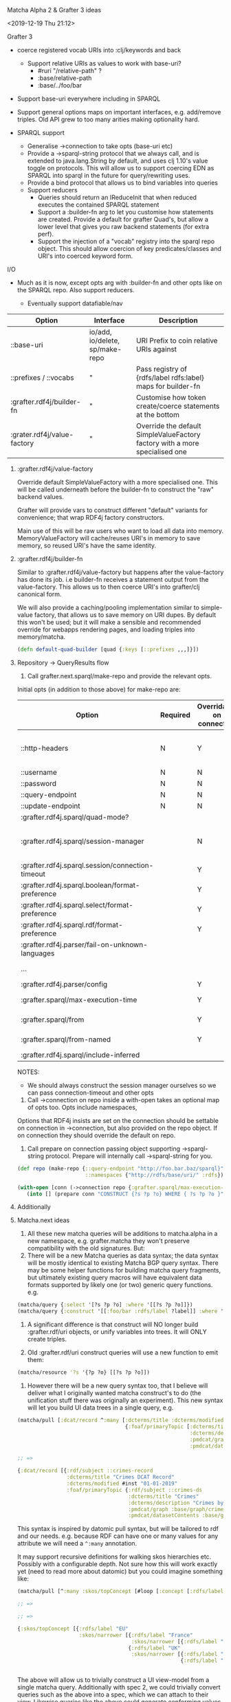 **** Matcha Alpha 2 & Grafter 3 ideas
<2019-12-19 Thu 21:12>

Grafter 3

- coerce registered vocab URIs into :clj/keywords and back
  - Support relative URIs as values to work with base-uri?
    - #ruri "/relative-path" ?
    - :base/relative-path
    - :base/../foo/bar
- Support base-uri everywhere including in SPARQL
- Support general options maps on important interfaces,
  e.g. add/remove triples.  Old API grew to too many arities making
  optionality hard.

- SPARQL support
  - Generalise ->connection to take opts (base-uri etc)
  - Provide a ->sparql-string protocol that we always call, and is
    extended to java.lang.String by default, and uses clj 1.10's value
    toggle on protocols.  This will allow us to support coercing
    EDN as SPARQL into sparql in the future for query/rewriting uses.
  - Provide a bind protocol that allows us to bind variables into
    queries
  - Support reducers
    - Queries should return an IReduceInit that when reduced executes
      the contained SPARQL statement
    - Support a :builder-fn arg to let you customise how statements
      are created. Provide a default for grafter Quad's, but allow a
      lower level that gives you raw backend statements (for extra
      perf).
    - Support the injection of a "vocab" registry into the sparql repo
      object.  This should allow coercion of key predicates/classes
      and URI's into coerced keyword form.

I/O

- Much as it is now, except opts arg with :builder-fn and other opts
  like on the SPARQL repo.  Also support reducers.

    - Eventually support datafiable/nav


| Option                      | Interface                       | Description                                                                 |
|-----------------------------+---------------------------------+-----------------------------------------------------------------------------|
| ::base-uri                  | io/add, io/delete, sp/make-repo | URI Prefix to coin relative URIs against                                    |
| ::prefixes / ::vocabs       | "                               | Pass registry of {rdfs/label rdfs:label} maps for builder-fn                |
| :grafter.rdf4j/builder-fn   | "                               | Customise how token create/coerce statements at the bottom                  |
| :grater.rdf4j/value-factory | "                               | Override the default SimpleValueFactory factory with a more specialised one |


***** :grafter.rdf4j/value-factory

Override default SimpleValueFactory with a more specialised one.  This
will be called underneath before the builder-fn to construct the "raw"
backend values.

Grafter will provide vars to construct different "default" variants
for convenience; that wrap RDF4j factory constructors.

Main use of this will be raw users who want to load all data into
memory.  MemoryValueFactory will cache/reuses URI's in memory to save
memory, so reused URI's have the same identity.

***** :grafter.rdf4j/builder-fn

Similar to :grafter.rdf4j/value-factory but happens after the
value-factory has done its job. i.e builder-fn receives a statement
output from the value-factory.  This allows us to then coerce URI's
into grafter/clj canonical form.

We will also provide a caching/pooling implementation similar to
simple-value factory, that allows us to save memory on URI dupes.  By
default this won't be used; but it will make a sensible and
recommended override for webapps rendering pages, and loading triples
into memory/matcha.

#+BEGIN_SRC clojure
(defn default-quad-builder [quad {:keys [::prefixes ,,,]}])
#+END_SRC

***** Repository -> QueryResults flow


1. Call grafter.next.sparql/make-repo and provide the relevant opts.

Initial opts (in addition to those above) for make-repo are:

| Option                                           | Required | Overridable on connection | Description                                                |
|--------------------------------------------------+----------+---------------------------+------------------------------------------------------------|
| ::http-headers                                   | N        | Y                         | Map of String > String for headers to set on every request |
| ::username                                       | N        | N                         | String                                                     |
| ::password                                       | N        | N                         | String                                                     |
| ::query-endpoint                                 | N        | N                         |                                                            |
| ::update-endpoint                                | N        | N                         |                                                            |
| :grafter.rdf4j.sparql/quad-mode?                 |          |                           |                                                            |
| :grafter.rdf4j.sparql/session-manager            |          | N                         | RDF4j override should you need to reimplement the class    |
| :grafter.rdf4j.sparql.session/connection-timeout |          | Y                         | pass a value to session-manager                            |
| :grafter.rdf4j.sparql.boolean/format-preference  |          | Y                         |                                                            |
| :grafter.rdf4j.sparql.select/format-preference   |          | Y                         |                                                            |
| :grafter.rdf4j.sparql.rdf/format-preference      |          | Y                         |                                                            |
| :grafter.rdf4j.parser/fail-on-unknown-languages  |          |                           |                                                            |
| ...                                              |          |                           | Convert all from [[https://rdf4j.org/javadoc/latest/org/eclipse/rdf4j/rio/helpers/BasicParserSettings.html#PRESERVE_BNODE_IDS][BasicParserSettings]]                       |
| :grafter.rdf4j.parser/config                     |          | Y                         |                                                            |
| :grafter.sparql/max-execution-time               |          | Y                         | Max execution time for query                               |
| :grafter.sparql/from                             |          | Y                         | Set of graphs for default graph                            |
| :grafter.sparql/from-named                       |          | Y                         | Set of graphs for named graph                              |
| :grafter.rdf4j.sparql/include-inferred           |          |                           | Reasoning on or off                                        |



NOTES:

 - We should always construct the session manager ourselves so we can
   pass connection-timeout and other opts

2. Call ->connection on repo inside a with-open takes an optional map
   of opts too.  Opts include namespaces,

Options that RDF4j insists are set on the connection should be
settable on connection in ->connection, but also provided on the repo
object.  If on connection they should override the default on repo.

3. Call prepare on connection passing object supporting ->sparql-string
   protocol.  Prepare will internally call ->sparql-string for you.

#+BEGIN_SRC clojure
(def repo (make-repo {::query-endpoint "http://foo.bar.baz/sparql}"
                      ::namespaces {"http://rdfs/base/uri/" :rdfs})))

(with-open [conn (->connection repo {:grafter.sparql/max-execution-time 5000 }]
   (into [] (prepare conn "CONSTRUCT {?s ?p ?o} WHERE { ?s ?p ?o }" {:bindings {'?s ,,,} :builder-fn default-fn }))) ;; => #Quad [,,, :rdfs/label "hello"]
#+END_SRC

***** Additionally



***** Matcha.next ideas

1. All these new matcha queries will be additions to matcha.alpha in a
   new namespace, e.g. grafter.matcha they won't preserve
   compatibility with the old signatures.  But:
2. There will be a new Matcha queries as data syntax; the data syntax
   will be mostly identical to existing Matcha BGP query syntax.
   There may be some helper functions for building matcha query
   fragments, but ultimately existing query macros will have
   equivalent data formats supported by likely one (or two) generic
   query functions.  e.g.

#+BEGIN_SRC clojure
(matcha/query {:select '[?s ?p ?o] :where '[[?s ?p ?o]]})
(matcha/query {:construct '[[:foo/bar :rdfs/label ?label]] :where '[[:foo/bar :rdfs/label ?label]]})
#+END_SRC

3. A significant difference is that construct will NO longer build
   :grafter.rdf/uri objects, or unify variables into trees.  It will
   ONLY create triples.

4. Old :grafter.rdf/uri construct queries will use a new function to
   emit them:

#+BEGIN_SRC clojure
(matcha/resource '?s '{?p ?o} [[?s ?p ?o]])
#+END_SRC

5. However there will be a new query syntax too, that I believe will
   deliver what I originally wanted matcha construct's to do (the
   unification stuff there was originally an experiment).  This new
   syntax will let you build UI data trees in a single query, e.g.

#+BEGIN_SRC clojure
(matcha/pull [:dcat/record ^:many [:dcterms/title :dcterms/modified
                                   {:foaf/primaryTopic [:dcterms/title
                                                        :dcterms/description
                                                        :pmdcat/graph
                                                        :pmdcat/datasetContents]}]])

;; =>

{:dcat/record [{:rdf/subject ::crimes-record
                :dcterms/title "Crimes DCAT Record"
                :dcterms/modified #inst "01-01-2019"
                :foaf/primaryTopic {:rdf/subject ::crimes-ds
                                    :dcterms/title "Crimes"
                                    :dcterms/description "Crimes by area"
                                    :pmdcat/graph :base/graph/crimes
                                    :pmdcat/datasetContents :base/graph/crimes }}]}
#+END_SRC

This syntax is inspired by datomic pull syntax, but will be tailored
to rdf and our needs.  e.g. because RDF can have one or many values
for any attribute we will need a =^:many= annotation.

It may support recursive definitions for walking skos hierarchies etc.
Possibly with a configurable depth.  Not sure how this will work
exactly yet (need to read more about datomic) but you could imagine
something like:

#+BEGIN_SRC clojure
(matcha/pull [^:many :skos/topConcept [#loop [:concept [:rdfs/label {:skos/narrower #recur :concept } ]]]])

;; =>

;; =>

{:skos/topConcept [{:rdfs/label "EU"
                    :skos/narrower [{:rdfs/label "France"
                                     :skos/narrower [{:rdfs/label "Paris"} {:rdfs/label "Nice"}]}
                                    {:rdfs/label "UK"
                                     :skos/narrower [{:rdfs/label "London"}
                                                     {:rdfs/label "Manchester"} ,,,]}]}]}


#+END_SRC


The above will allow us to trivially construct a UI view-model from a
single matcha query.  Additionally with spec 2, we could trivially
convert queries such as the above into a spec, which we can attach to
their view.  Likewise queries like the above could generate conforming
values to test views etc.
